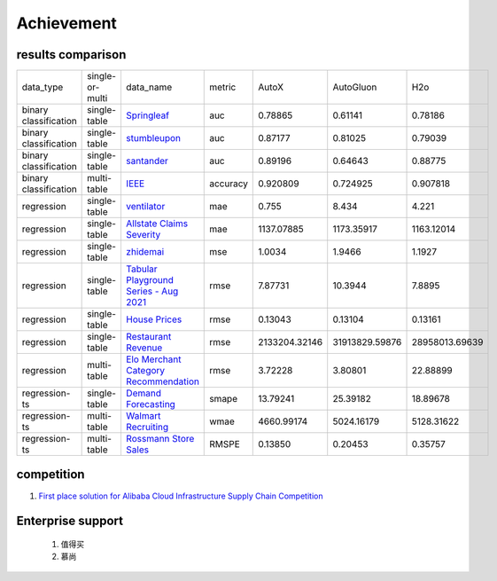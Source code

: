 =====
Achievement
=====

.. _results-comparison:

results comparison
---------

+----------------------+-----------------+----------------------------------------------------------------------------------------------------------+----------+-----------------+-----------------+-----------------+
|    data_type         | single-or-multi |                                                                                              data_name   | metric   | AutoX           | AutoGluon       |        H2o      |
+----------------------+-----------------+----------------------------------------------------------------------------------------------------------+----------+-----------------+-----------------+-----------------+
|binary classification | single-table    |`Springleaf <https://www.kaggle.com/c/springleaf-marketing-response/>`_                                   | auc      | 0.78865         | 0.61141         | 0.78186         |
+----------------------+-----------------+----------------------------------------------------------------------------------------------------------+----------+-----------------+-----------------+-----------------+
|binary classification | single-table    |`stumbleupon <https://www.kaggle.com/c/stumbleupon/>`_                                                    | auc      | 0.87177         | 0.81025         | 0.79039         |
+----------------------+-----------------+----------------------------------------------------------------------------------------------------------+----------+-----------------+-----------------+-----------------+
|binary classification | single-table    |`santander <https://www.kaggle.com/c/santander-customer-transaction-prediction/>`_                        | auc      | 0.89196         | 0.64643         | 0.88775         |
+----------------------+-----------------+----------------------------------------------------------------------------------------------------------+----------+-----------------+-----------------+-----------------+
|binary classification | multi-table     |`IEEE <https://www.kaggle.com/c/ieee-fraud-detection/>`_                                                  | accuracy | 0.920809        | 0.724925        | 0.907818        |
+----------------------+-----------------+----------------------------------------------------------------------------------------------------------+----------+-----------------+-----------------+-----------------+
|regression            | single-table    |`ventilator <https://www.kaggle.com/c/ventilator-pressure-prediction/>`_                                  | mae      | 0.755           | 8.434           | 4.221           |
+----------------------+-----------------+----------------------------------------------------------------------------------------------------------+----------+-----------------+-----------------+-----------------+
|regression            | single-table    |`Allstate Claims Severity <https://www.kaggle.com/c/allstate-claims-severity>`_                           | mae      | 1137.07885      | 1173.35917      | 1163.12014      |
+----------------------+-----------------+----------------------------------------------------------------------------------------------------------+----------+-----------------+-----------------+-----------------+
|regression            | single-table    |`zhidemai <https://www.automl.ai/competitions/19>`_                                                       | mse      | 1.0034          | 1.9466          | 1.1927          |
+----------------------+-----------------+----------------------------------------------------------------------------------------------------------+----------+-----------------+-----------------+-----------------+
|regression            | single-table    |`Tabular Playground Series - Aug 2021 <https://www.kaggle.com/c/tabular-playground-series-aug-2021>`_     | rmse     | 7.87731         | 10.3944         | 7.8895          |
+----------------------+-----------------+----------------------------------------------------------------------------------------------------------+----------+-----------------+-----------------+-----------------+
|regression            | single-table    |`House Prices <https://www.kaggle.com/c/house-prices-advanced-regression-techniques/>`_                   | rmse     | 0.13043         | 0.13104         | 0.13161         |
+----------------------+-----------------+----------------------------------------------------------------------------------------------------------+----------+-----------------+-----------------+-----------------+
|regression            | single-table    |`Restaurant Revenue <https://www.kaggle.com/c/restaurant-revenue-prediction/>`_                           | rmse     | 2133204.32146   | 31913829.59876  | 28958013.69639  |
+----------------------+-----------------+----------------------------------------------------------------------------------------------------------+----------+-----------------+-----------------+-----------------+
|regression            | multi-table     |`Elo Merchant Category Recommendation <https://www.kaggle.com/c/elo-merchant-category-recommendation/>`_  | rmse     | 3.72228         | 3.80801         | 22.88899        |
+----------------------+-----------------+----------------------------------------------------------------------------------------------------------+----------+-----------------+-----------------+-----------------+
|regression-ts         | single-table    |`Demand Forecasting <https://www.kaggle.com/c/demand-forecasting-kernels-only/>`_                         | smape    | 13.79241        | 25.39182        | 18.89678        |
+----------------------+-----------------+----------------------------------------------------------------------------------------------------------+----------+-----------------+-----------------+-----------------+
|regression-ts         | multi-table     |`Walmart Recruiting <https://www.kaggle.com/c/walmart-recruiting-store-sales-forecasting/>`_              | wmae     | 4660.99174      | 5024.16179      | 5128.31622      |
+----------------------+-----------------+----------------------------------------------------------------------------------------------------------+----------+-----------------+-----------------+-----------------+
|regression-ts         | multi-table     |`Rossmann Store Sales <https://www.kaggle.com/c/rossmann-store-sales/>`_                                  | RMSPE    | 0.13850         | 0.20453         | 0.35757         |
+----------------------+-----------------+----------------------------------------------------------------------------------------------------------+----------+-----------------+-----------------+-----------------+

competition
---------

1. `First place solution for Alibaba Cloud Infrastructure Supply Chain Competition <https://www.continuum.io/downloads#windows>`_

Enterprise support
---------

    1. 值得买
    2. 慕尚
